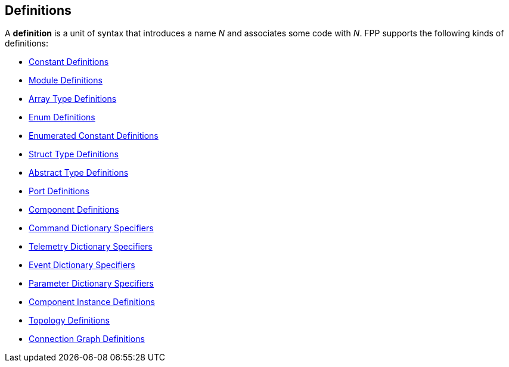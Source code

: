 == Definitions

A *definition* is a unit of syntax that introduces a name _N_
and associates some code with _N_.
FPP supports the following kinds of definitions:

* <<Definitions_Constant-Definitions,Constant Definitions>>

* <<Definitions_Module-Definitions,Module Definitions>>

* <<Definitions_Array-Type-Definitions,Array Type Definitions>>

* <<Definitions_Enum-Definitions,Enum Definitions>>

* <<Definitions_Enumerated-Constant-Definitions,Enumerated 
Constant Definitions>>

* <<Definitions_Struct-Type-Definitions,Struct Type Definitions>>

* <<Definitions_Abstract-Type-Definitions,Abstract Type Definitions>>

* <<Definitions_Port-Definitions,Port Definitions>>

* <<Definitions_Component-Definitions,Component Definitions>>

* <<Specifiers_Command-Dictionary-Specifiers,Command Dictionary Specifiers>>

* <<Specifiers_Telemetry-Dictionary-Specifiers,Telemetry Dictionary Specifiers>>

* <<Specifiers_Event-Dictionary-Specifiers,Event Dictionary Specifiers>>

* <<Specifiers_Parameter-Dictionary-Specifiers,Parameter Dictionary Specifiers>>

* <<Definitions_Component-Instance-Definitions,Component Instance Definitions>>

* <<Definitions_Topology-Definitions,Topology Definitions>>

* <<Definitions_Connection-Graph-Definitions,Connection Graph Definitions>>

